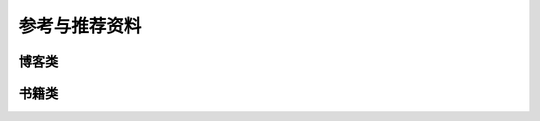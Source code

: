参考与推荐资料
====================================


博客类
------------------------------------


书籍类
------------------------------------
